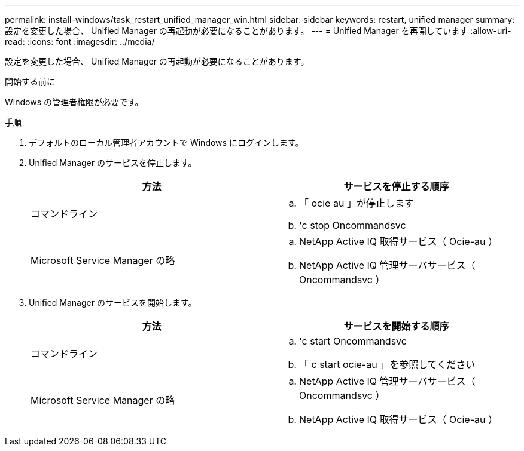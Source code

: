 ---
permalink: install-windows/task_restart_unified_manager_win.html 
sidebar: sidebar 
keywords: restart, unified manager 
summary: 設定を変更した場合、 Unified Manager の再起動が必要になることがあります。 
---
= Unified Manager を再開しています
:allow-uri-read: 
:icons: font
:imagesdir: ../media/


[role="lead"]
設定を変更した場合、 Unified Manager の再起動が必要になることがあります。

.開始する前に
Windows の管理者権限が必要です。

.手順
. デフォルトのローカル管理者アカウントで Windows にログインします。
. Unified Manager のサービスを停止します。
+
[cols="2*"]
|===
| 方法 | サービスを停止する順序 


 a| 
コマンドライン
 a| 
.. 「 ocie au 」が停止します
.. 'c stop Oncommandsvc




 a| 
Microsoft Service Manager の略
 a| 
.. NetApp Active IQ 取得サービス（ Ocie-au ）
.. NetApp Active IQ 管理サーバサービス（ Oncommandsvc ）


|===
. Unified Manager のサービスを開始します。
+
[cols="2*"]
|===
| 方法 | サービスを開始する順序 


 a| 
コマンドライン
 a| 
.. 'c start Oncommandsvc
.. 「 c start ocie-au 」を参照してください




 a| 
Microsoft Service Manager の略
 a| 
.. NetApp Active IQ 管理サーバサービス（ Oncommandsvc ）
.. NetApp Active IQ 取得サービス（ Ocie-au ）


|===

